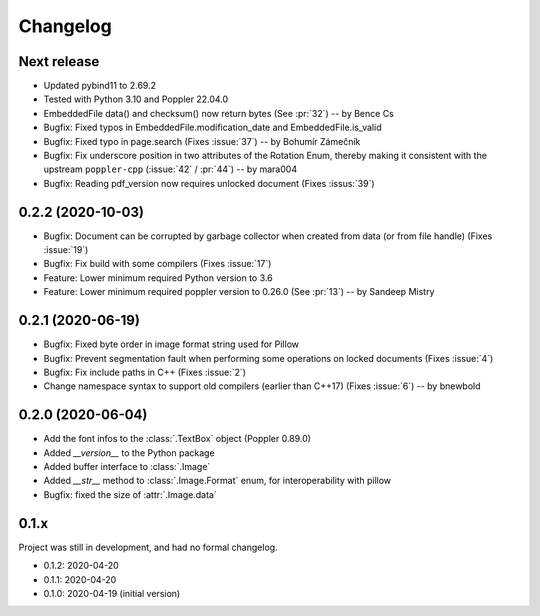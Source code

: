 .. _changelog:

Changelog
=========

Next release
------------

- Updated pybind11 to 2.69.2
- Tested with Python 3.10 and Poppler 22.04.0
- EmbeddedFile data() and checksum() now return bytes (See :pr:`32`) -- by Bence Cs
- Bugfix: Fixed typos in EmbeddedFile.modification_date and EmbeddedFile.is_valid
- Bugfix: Fixed typo in page.search (Fixes :issue:`37`)  -- by Bohumír Zámečník
- Bugfix: Fix underscore position in two attributes of the Rotation Enum, thereby
  making it consistent with the upstream ``poppler-cpp`` (:issue:`42` / :pr:`44`) -- by mara004
- Bugfix: Reading pdf_version now requires unlocked document (Fixes :issus:`39`)

0.2.2 (2020-10-03)
------------------

- Bugfix: Document can be corrupted by garbage collector when created from data (or from file handle) (Fixes :issue:`19`)
- Bugfix: Fix build with some compilers (Fixes :issue:`17`)
- Feature: Lower minimum required Python version to 3.6
- Feature: Lower minimum required poppler version to 0.26.0 (See :pr:`13`)  -- by Sandeep Mistry

0.2.1 (2020-06-19)
------------------

- Bugfix: Fixed byte order in image format string used for Pillow
- Bugfix: Prevent segmentation fault when performing some operations on locked documents (Fixes :issue:`4`)
- Bugfix: Fix include paths in C++ (Fixes :issue:`2`)
- Change namespace syntax to support old compilers (earlier than C++17) (Fixes :issue:`6`)  -- by bnewbold

0.2.0 (2020-06-04)
------------------

- Add the font infos to the :class:`.TextBox` object (Poppler 0.89.0)
- Added `__version__` to the Python package
- Added buffer interface to :class:`.Image`
- Added `__str__` method to :class:`.Image.Format` enum, for interoperability with pillow
- Bugfix: fixed the size of :attr:`.Image.data`

0.1.x
-----

Project was still in development, and had no formal changelog.

- 0.1.2: 2020-04-20
- 0.1.1: 2020-04-20
- 0.1.0: 2020-04-19 (initial version)
